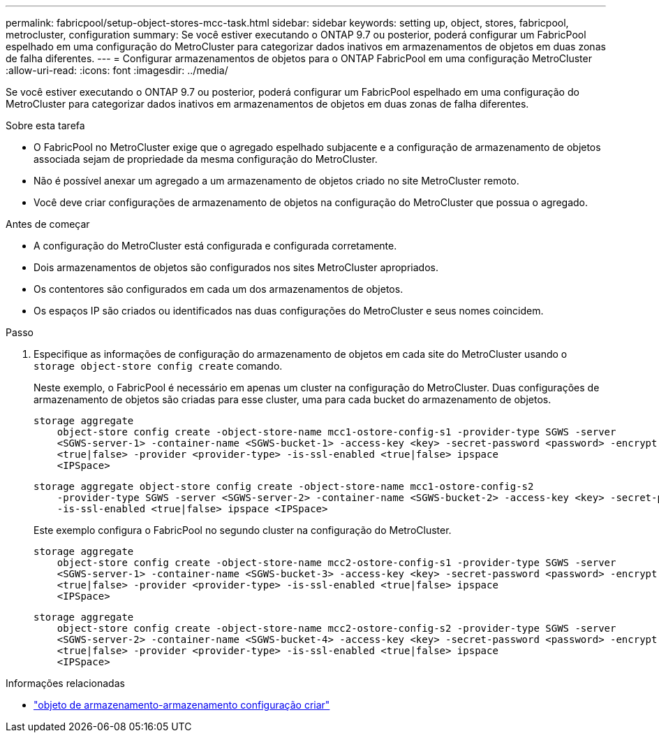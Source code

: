 ---
permalink: fabricpool/setup-object-stores-mcc-task.html 
sidebar: sidebar 
keywords: setting up, object, stores, fabricpool, metrocluster, configuration 
summary: Se você estiver executando o ONTAP 9.7 ou posterior, poderá configurar um FabricPool espelhado em uma configuração do MetroCluster para categorizar dados inativos em armazenamentos de objetos em duas zonas de falha diferentes. 
---
= Configurar armazenamentos de objetos para o ONTAP FabricPool em uma configuração MetroCluster
:allow-uri-read: 
:icons: font
:imagesdir: ../media/


[role="lead"]
Se você estiver executando o ONTAP 9.7 ou posterior, poderá configurar um FabricPool espelhado em uma configuração do MetroCluster para categorizar dados inativos em armazenamentos de objetos em duas zonas de falha diferentes.

.Sobre esta tarefa
* O FabricPool no MetroCluster exige que o agregado espelhado subjacente e a configuração de armazenamento de objetos associada sejam de propriedade da mesma configuração do MetroCluster.
* Não é possível anexar um agregado a um armazenamento de objetos criado no site MetroCluster remoto.
* Você deve criar configurações de armazenamento de objetos na configuração do MetroCluster que possua o agregado.


.Antes de começar
* A configuração do MetroCluster está configurada e configurada corretamente.
* Dois armazenamentos de objetos são configurados nos sites MetroCluster apropriados.
* Os contentores são configurados em cada um dos armazenamentos de objetos.
* Os espaços IP são criados ou identificados nas duas configurações do MetroCluster e seus nomes coincidem.


.Passo
. Especifique as informações de configuração do armazenamento de objetos em cada site do MetroCluster usando o `storage object-store config create` comando.
+
Neste exemplo, o FabricPool é necessário em apenas um cluster na configuração do MetroCluster. Duas configurações de armazenamento de objetos são criadas para esse cluster, uma para cada bucket do armazenamento de objetos.

+
[listing]
----
storage aggregate
    object-store config create -object-store-name mcc1-ostore-config-s1 -provider-type SGWS -server
    <SGWS-server-1> -container-name <SGWS-bucket-1> -access-key <key> -secret-password <password> -encrypt
    <true|false> -provider <provider-type> -is-ssl-enabled <true|false> ipspace
    <IPSpace>
----
+
[listing]
----
storage aggregate object-store config create -object-store-name mcc1-ostore-config-s2
    -provider-type SGWS -server <SGWS-server-2> -container-name <SGWS-bucket-2> -access-key <key> -secret-password <password> -encrypt <true|false> -provider <provider-type>
    -is-ssl-enabled <true|false> ipspace <IPSpace>
----
+
Este exemplo configura o FabricPool no segundo cluster na configuração do MetroCluster.

+
[listing]
----
storage aggregate
    object-store config create -object-store-name mcc2-ostore-config-s1 -provider-type SGWS -server
    <SGWS-server-1> -container-name <SGWS-bucket-3> -access-key <key> -secret-password <password> -encrypt
    <true|false> -provider <provider-type> -is-ssl-enabled <true|false> ipspace
    <IPSpace>
----
+
[listing]
----
storage aggregate
    object-store config create -object-store-name mcc2-ostore-config-s2 -provider-type SGWS -server
    <SGWS-server-2> -container-name <SGWS-bucket-4> -access-key <key> -secret-password <password> -encrypt
    <true|false> -provider <provider-type> -is-ssl-enabled <true|false> ipspace
    <IPSpace>
----


.Informações relacionadas
* link:https://docs.netapp.com/us-en/ontap-cli/search.html?q=storage+object-store+config+create["objeto de armazenamento-armazenamento configuração criar"^]

